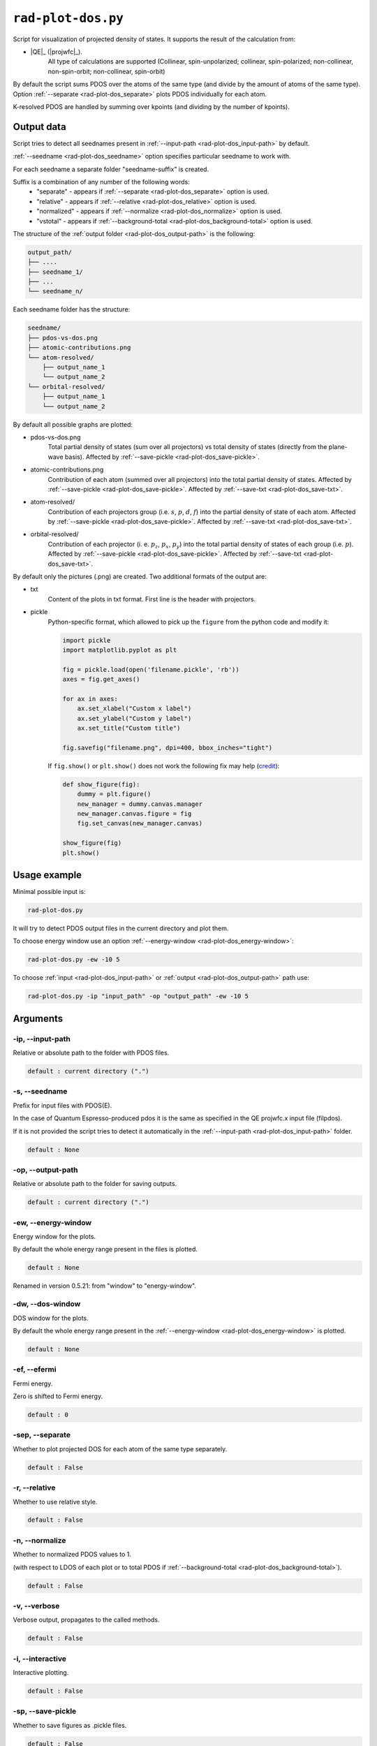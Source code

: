 .. _rad-plot-dos:

**********************
``rad-plot-dos.py``
**********************

.. versionchanged:: 0.5.21 Renamed from ``rad-dos-plotter.py``

Script for visualization of projected density of states.
It supports the result of the calculation from:

* |QE|_ (|projwfc|_).
    All type of calculations are supported 
    (Collinear, spin-unpolarized; 
    collinear, spin-polarized; 
    non-collinear, non-spin-orbit; 
    non-collinear, spin-orbit)

By default the script sums PDOS over the atoms of the same type 
(and divide by the amount of atoms of the same type). 
Option :ref:`--separate <rad-plot-dos_separate>` plots PDOS individually for each atom.

K-resolved PDOS are handled by summing over kpoints (and dividing by the number of kpoints).

Output data
===========
Script tries to detect all seednames present 
in :ref:`--input-path <rad-plot-dos_input-path>` by default. 

:ref:`--seedname <rad-plot-dos_seedname>` option specifies 
particular seedname to work with.

For each seedname a separate folder "seedname-suffix" is created.

Suffix is a combination of any number of the following words:
    * "separate" - appears if :ref:`--separate <rad-plot-dos_separate>` option is used.
    * "relative" - appears if :ref:`--relative <rad-plot-dos_relative>` option is used.
    * "normalized" - appears if :ref:`--normalize <rad-plot-dos_normalize>` option is used.
    * "vstotal" - appears if :ref:`--background-total <rad-plot-dos_background-total>` option is used.

The structure of the :ref:`output folder <rad-plot-dos_output-path>` is the following:

.. code-block:: text

    output_path/
    ├── ....
    ├── seedname_1/
    ├── ...
    └── seedname_n/

Each seedname folder has the structure:

.. code-block:: text

    seedname/
    ├── pdos-vs-dos.png
    ├── atomic-contributions.png
    └── atom-resolved/
        ├── output_name_1
        └── output_name_2
    └── orbital-resolved/
        ├── output_name_1
        └── output_name_2

By default all possible graphs are plotted:

* pdos-vs-dos.png
    Total partial density of states (sum over all projectors) vs 
    total density of states (directly from the plane-wave basis).
    Affected by :ref:`--save-pickle <rad-plot-dos_save-pickle>`.
* atomic-contributions.png
    Contribution of each atom (summed over all projectors) 
    into the total partial density of states.
    Affected by :ref:`--save-pickle <rad-plot-dos_save-pickle>`.
    Affected by :ref:`--save-txt <rad-plot-dos_save-txt>`.
* atom-resolved/
    Contribution of each projectors group (i.e. :math:`s`, :math:`p`, :math:`d`, :math:`f`) 
    into the partial density of state of each atom.
    Affected by :ref:`--save-pickle <rad-plot-dos_save-pickle>`.
    Affected by :ref:`--save-txt <rad-plot-dos_save-txt>`.
* orbital-resolved/
    Contribution of each projector (i. e. :math:`p_z`, :math:`p_x`, :math:`p_y`) into the total 
    partial density of states of each group (i.e. :math:`p`).
    Affected by :ref:`--save-pickle <rad-plot-dos_save-pickle>`.
    Affected by :ref:`--save-txt <rad-plot-dos_save-txt>`.

By default only the pictures (.png) are created. Two additional formats of the output are:

* txt
    Content of the plots in txt format. First line is the header with projectors.
* pickle
    Python-specific format, which allowed to pick up the ``figure`` 
    from the python code and modify it:

    .. code-block:: python

        import pickle
        import matplotlib.pyplot as plt

        fig = pickle.load(open('filename.pickle', 'rb'))
        axes = fig.get_axes()

        for ax in axes:
            ax.set_xlabel("Custom x label")
            ax.set_ylabel("Custom y label")
            ax.set_title("Custom title")

        fig.savefig("filename.png", dpi=400, bbox_inches="tight")

    If ``fig.show()`` or ``plt.show()`` does not work the following fix may help
    (`credit <https://stackoverflow.com/a/54579616>`_):

    .. code-block:: python

        def show_figure(fig):
            dummy = plt.figure()
            new_manager = dummy.canvas.manager
            new_manager.canvas.figure = fig
            fig.set_canvas(new_manager.canvas)

        show_figure(fig)
        plt.show()

Usage example
=============
Minimal possible input is:

.. code-block:: bash

    rad-plot-dos.py 

It will try to detect PDOS output files in the current directory and plot them.

To choose energy window use an 
option :ref:`--energy-window <rad-plot-dos_energy-window>`:

.. code-block:: bash

    rad-plot-dos.py -ew -10 5

To choose :ref:`input <rad-plot-dos_input-path>` or 
:ref:`output <rad-plot-dos_output-path>` path use:

.. code-block:: bash

    rad-plot-dos.py -ip "input_path" -op "output_path" -ew -10 5

.. _rad-plot-dos_arguments:

Arguments
=========

.. _rad-plot-dos_input-path:

-ip, --input-path
-----------------
Relative or absolute path to the folder with PDOS files.

.. code-block:: text

    default : current directory (".")


.. _rad-plot-dos_seedname:

-s, --seedname
--------------
Prefix for input files with PDOS(E). 

In the case of Quantum Espresso-produced pdos it is the same
as specified in the QE projwfc.x input file (filpdos).

If it is not provided the script tries to 
detect it automatically in the 
:ref:`--input-path <rad-plot-dos_input-path>` folder.

.. code-block:: text

    default : None

.. versionchanged:: 0.5.21 from "filpdos" to "seedname".


.. _rad-plot-dos_output-path:

-op, --output-path
------------------
Relative or absolute path to the folder for saving outputs.

.. code-block:: text

    default : current directory (".")


.. _rad-plot-dos_energy-window:

-ew, --energy-window
--------------------
Energy window for the plots.  

By default the whole energy range present in the files is plotted.

.. code-block:: text

    default : None

Renamed in version 0.5.21: from "window" to "energy-window".


.. _rad-plot-dos_dos-window:

-dw, --dos-window
-----------------
DOS window for the plots. 

By default the whole energy range present in the 
:ref:`--energy-window <rad-plot-dos_energy-window>` is plotted.

.. code-block:: text

    default : None

.. versionadded:: 0.5.21


.. _rad-plot-dos_efermi:

-ef, --efermi
-------------
Fermi energy. 

Zero is shifted to Fermi energy.

.. code-block:: text

    default : 0


.. _rad-plot-dos_separate:

-sep, --separate
----------------
Whether to plot projected DOS for each atom of the same type separately.

.. code-block:: text

    default : False


.. _rad-plot-dos_relative:

-r, --relative
--------------
Whether to use relative style.

.. code-block:: text

    default : False


.. _rad-plot-dos_normalize:

-n, --normalize
---------------
Whether to normalized PDOS values to 1.

(with respect to LDOS of each plot or to total PDOS if
:ref:`--background-total <rad-plot-dos_background-total>`).

.. code-block:: text

    default : False


.. _rad-plot-dos_verbose:

-v, --verbose
-------------
Verbose output, propagates to the called methods.

.. code-block:: text

    default : False


.. _rad-plot-dos_interactive:

-i, --interactive
-----------------
Interactive plotting.

.. code-block:: text

    default : False


.. _rad-plot-dos_save-pickle:

-sp, --save-pickle
------------------
Whether to save figures as .pickle files.

.. code-block:: text

    default : False

.. versionadded:: 0.5.21


.. _rad-plot-dos_save-txt:

-st, --save-txt
---------------
Whether to save the data as txt files.

.. note::
    It does not affect "pdos-vs-dos.png", 
    because these data are accessible directly from PDOS input files.

.. code-block:: text

    default : False

.. versionadded:: 0.5.21


.. _rad-plot-dos_background-total:

-bt, --background-total
-----------------------
Whether to use total PDOS as the background for all plots.

Total partial density of states is used instead of corresponding 
local density of states in all background data 
(and in all normalization routines as well) .

.. code-block:: text

    default : False

.. versionadded:: 0.5.21
